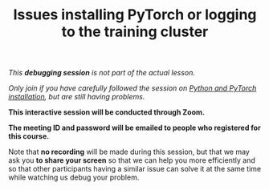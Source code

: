 #+title: Issues installing PyTorch or logging to the training cluster
#+description: (Debug)
#+colordes: #800040
#+slug: pt-06-debug
#+weight: 6

#+OPTIONS: toc:nil

/This *debugging session* is not part of the actual lesson./

/Only join if you have carefully followed the session on [[https://westgrid-ml.netlify.app/school/pt-04-install.html][Python and PyTorch installation]], but are still having problems./

#+BEGIN_debugbox
*This interactive session will be conducted through Zoom.*

*The meeting ID and password will be emailed to people who registered for this course.*
#+END_debugbox

Note that *no recording* will be made during this session, but that we may ask you *to share your screen* so that we can help you more efficiently and so that other participants having a similar issue can solve it at the same time while watching us debug your problem.
